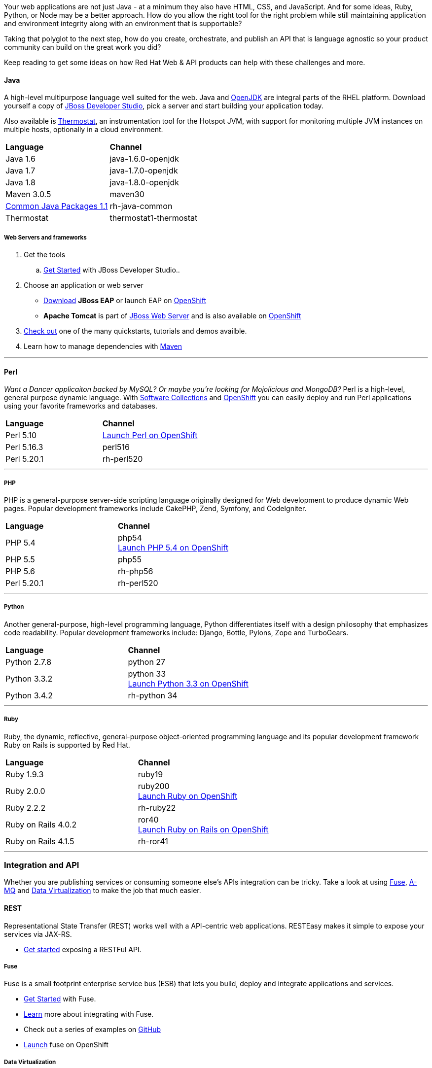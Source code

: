 :awestruct-layout: solution-get-started
:awestruct-interpolate: true

Your web applications are not just Java - at a minimum they also have HTML, CSS, and JavaScript.  And for some ideas, Ruby, Python, or Node may be a better approach.  How do you allow the right tool for the right problem while still maintaining application and environment integrity along with an environment that is supportable?

Taking that polyglot to the next step, how do you create, orchestrate, and publish an API that is language agnostic so your product community can build on the great work you did?

Keep reading to get some ideas on how Red Hat Web & API products can help with these challenges and more.

[discrete]
[[languages]]
==== Java
A high-level multipurpose language well suited for the web.  Java and link:http://openjdk.java.net/[OpenJDK] are integral parts of the RHEL platform.  Download yourself a copy of link:#{site.base_url}/products/devstudio[JBoss Developer Studio], pick a server and start building your application today.

Also available is link:http://icedtea.classpath.org/wiki/Thermostat[Thermostat], an instrumentation tool for the Hotspot JVM, with support for monitoring multiple JVM instances on multiple hosts, optionally in a cloud environment.

|=====
| *Language* | *Channel*
| Java 1.6 | java-1.6.0-openjdk
| Java 1.7 | java-1.7.0-openjdk
| Java 1.8 | java-1.8.0-openjdk
| Maven 3.0.5 | maven30
| link:https://rhn.redhat.com/errata/RHEA-2015-0883.html[Common Java Packages 1.1] | rh-java-common
| Thermostat | thermostat1-thermostat
|=====



[discrete]
===== Web Servers and frameworks

. Get the tools
  .. link:#{site.base_url}/products/devstudio/get-started/!project=devstudio[Get Started] with JBoss Developer Studio..
. Choose an application or web server
  * link:#{site.base_url}/products/eap/download/[Download] *JBoss EAP* or launch EAP on link:https://hub.openshift.com/quickstarts/95-jboss-eap-6-4[OpenShift]
  * *Apache Tomcat* is part of link:#{site.base_url}/products/webserver/download/[JBoss Web Server] and is also available on link:https://hub.openshift.com/quickstarts/96-tomcat-7-jboss-ews-2-0[OpenShift]
. link:#{site.base_url}/products/eap/learn/#!project=eap&randomize=true[Check out] one of the many quickstarts, tutorials and demos availble.
. Learn how to manage dependencies with link:#{site.base_url}/web-and-api-development/learn/#!query=maven[Maven]

// * Using Angular and RESTFul services link:#{site.base_url}/web-and-api-development/learn/#!sys_type=quickstart&query=Angular[Get Started]


''''

[discrete]
==== Perl
_Want a Dancer applicaiton backed by MySQL?  Or maybe you're looking for Mojolicious and MongoDB?_  Perl is a high-level, general purpose dynamic language.  With link:#{site.base_url}/products/softwarecollections[Software Collections] and link:#{site.base_url}/products/openshift[OpenShift] you can easily deploy and run Perl applications using your favorite frameworks and databases.

|=====
| *Language* | *Channel*
| Perl 5.10 | link:https://hub.openshift.com/quickstarts/100-perl-5-10[Launch Perl on OpenShift]
| Perl 5.16.3 |	perl516
| Perl 5.20.1	| rh-perl520
|=====

''''

[discrete]
===== PHP
PHP is a general-purpose server-side scripting language originally designed for Web development to produce dynamic Web pages. Popular development frameworks include CakePHP, Zend, Symfony, and CodeIgniter.

|=====
| *Language* | *Channel*
| PHP 5.4 | php54 +
link:https://hub.openshift.com/quickstarts/101-php-5-4[Launch PHP 5.4 on OpenShift]
| PHP 5.5 | php55
| PHP 5.6 | rh-php56
| Perl 5.20.1	| rh-perl520
|=====

''''

[discrete]
===== Python
Another general-purpose, high-level programming language, Python differentiates itself with a design philosophy that emphasizes code readability. Popular development frameworks include: Django, Bottle, Pylons, Zope and TurboGears.

|=====
| *Language* | *Channel*
| Python 2.7.8 | python 27
| Python 3.3.2 | python 33 +
link:https://hub.openshift.com/quickstarts/103-python-3-3[Launch Python 3.3 on OpenShift]
| Python 3.4.2 | rh-python 34
|=====

''''

[discrete]
===== Ruby
Ruby, the dynamic, reflective, general-purpose object-oriented programming language and its popular development framework Ruby on Rails is supported by Red Hat.

|=====
| *Language* | *Channel*
| Ruby 1.9.3 | ruby19
| Ruby 2.0.0 | ruby200 +
link:https://hub.openshift.com/quickstarts/106-ruby-2-0[Launch Ruby on OpenShift]
| Ruby 2.2.2 | rh-ruby22
| Ruby on Rails 4.0.2 | ror40 +
link:https://hub.openshift.com/quickstarts/76-ruby-on-rails-4[Launch Ruby on Rails on OpenShift]
| Ruby on Rails 4.1.5 | rh-ror41
|=====


''''

[discrete]
[[apis]]
=== Integration and API
Whether you are publishing services or consuming someone else's APIs integration can be tricky.  Take a look at using link:#{site.base_url}/products/fuse[Fuse], link:#{site.base_url}/products/amq[A-MQ] and link:#{site.base_url}/products/datavirt[Data Virtualization] to make the job that much easier.

==== REST
Representational State Transfer (REST) works well with a API-centric web applications. RESTEasy makes it simple to expose your services via JAX-RS.


* link:#{site.base_url}/web-and-api-development/learn/!query=REST[Get started] exposing a RESTFul API.

===== Fuse
Fuse is a small footprint enterprise service bus (ESB) that lets you build, deploy and integrate applications and services.

* link:#{site.base_url}/products/fuse/get-started[Get Started] with Fuse.
* link:#{site.base_url}/products/fuse/learn[Learn] more about integrating with Fuse.
* Check out a series of examples on link:https://github.com/FuseByExample[GitHub]
* link:https://hub.openshift.com/quickstarts/40-jboss-fuse-6-1[Launch] fuse on OpenShift


===== Data Virtualization
Need to expose your data as a service?  JBoss Data Virtualization makes it simple whether you have a single data source or many.

* Creating data services link:#{site.base_url}/products/datavirt/learn[Get Started]


===== A-MQ
A-MQ gives you a high performance, cross-platform multi-language messaging system that can be deployed across your infrastructure.

* link:#{site.base_url}/products/amq/learn[Get started] using A-MQ




////
[discrete]
=== Choose a platform

* Getting started with link:#{site.base_url}/products/eap[JBoss EAP]
  * Try a simple link:#{site.base_url}/quickstarts/eap/helloworld/index.html[Hello World]
  * or link:https://hub.openshift.com/quickstarts/deploy/95-jboss-eap-6-4[launch EAP on OpenShift]
* Using Apache HTTP Server or Apache Tomcat
  * with link:#{site.base_url}/products/webserver[JBoss Web Server] link:simple[Get Started]
  * launch today on OpenShift link:https://hub.openshift.com/quickstarts/deploy/96-tomcat-7-jboss-ews-2-0[Get Started]
  * install and use modern versions of Apache HTTP and Tomcat with Software Collections link:##[Get Started]
'''


'''

[discrete]
=== Integration and API

* Getting Started with Fuse link:#[Get Started]
  * link:https://github.com/FuseByExample/HelloCamel[Hello Camel]
* Exposing a RESTFul API link:#[Get Started]
* Creating data services link:#[Get Started]

'''
////
